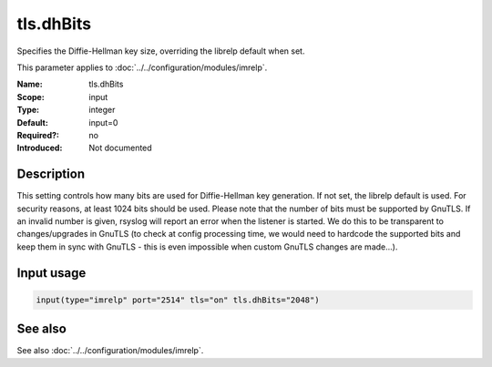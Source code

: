 .. _param-imrelp-tls-dhbits:
.. _imrelp.parameter.input.tls-dhbits:

tls.dhBits
==========

.. index::
   single: imrelp; tls.dhBits
   single: tls.dhBits

.. summary-start

Specifies the Diffie-Hellman key size, overriding the librelp default when set.

.. summary-end

This parameter applies to :doc:`../../configuration/modules/imrelp`.

:Name: tls.dhBits
:Scope: input
:Type: integer
:Default: input=0
:Required?: no
:Introduced: Not documented

Description
-----------
This setting controls how many bits are used for Diffie-Hellman key generation.
If not set, the librelp default is used. For security reasons, at least 1024
bits should be used. Please note that the number of bits must be supported by
GnuTLS. If an invalid number is given, rsyslog will report an error when the
listener is started. We do this to be transparent to changes/upgrades in GnuTLS
(to check at config processing time, we would need to hardcode the supported bits
and keep them in sync with GnuTLS - this is even impossible when custom GnuTLS
changes are made...).

Input usage
-----------
.. _param-imrelp-input-tls-dhbits:
.. _imrelp.parameter.input.tls-dhbits-usage:

.. code-block:: rsyslog

   input(type="imrelp" port="2514" tls="on" tls.dhBits="2048")

See also
--------
See also :doc:`../../configuration/modules/imrelp`.
